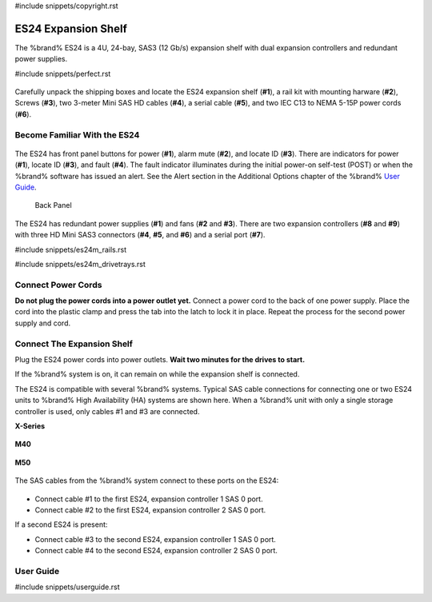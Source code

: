 #include snippets/copyright.rst

.. index:: ES24 Expansion Shelf

.. _ES24 Expansion Shelf:

ES24 Expansion Shelf
--------------------

The %brand% ES24 is a 4U, 24-bay, SAS3 (12 Gb/s) expansion shelf with
dual expansion controllers and redundant power supplies.


#include snippets/perfect.rst


.. index:: ES24 Expansion Shelf Contents

.. _es24 components:

.. figure:: images/tn_es24_components.png
   :width: 100%


Carefully unpack the shipping boxes and locate the ES24 expansion
shelf (**#1**), a rail kit with mounting harware (**#2**), Screws
(**#3**), two 3-meter Mini SAS HD cables (**#4**), a serial cable
(**#5**), and two IEC C13 to NEMA 5-15P power cords (**#6**).


.. raw:: latex

   \newpage


.. index:: Become Familiar with the ES24
.. _Become Familiar with the ES24:

Become Familiar With the ES24
~~~~~~~~~~~~~~~~~~~~~~~~~~~~~

.. _es24_indicators:
.. figure:: images/tn_es24_indicators.png
   :width: 20%


The ES24 has front panel buttons for power (**#1**), alarm mute (**#2**),
and locate ID (**#3**). There are indicators for power (**#1**), locate
ID (**#3**), and fault (**#4**). The fault indicator illuminates during
the initial power-on self-test (POST) or when the %brand% software has
issued an alert. See the Alert section in the Additional Options chapter
of the %brand%
`User Guide <%docurl%/%brandlower%>`__.

.. _es24_back:

.. figure:: images/tn_es24_back.png
   :width: 100%

   Back Panel


The ES24 has redundant power supplies (**#1**) and fans (**#2** and
**#3**). There are two expansion controllers (**#8** and **#9**) with
three HD Mini SAS3 connectors (**#4**, **#5**, and **#6**) and a serial
port (**#7**).


.. raw:: latex

   \newpage


#include snippets/es24m_rails.rst

#include snippets/es24m_drivetrays.rst


Connect Power Cords
~~~~~~~~~~~~~~~~~~~

**Do not plug the power cords into a power outlet yet.**
Connect a power cord to the back of one power supply. Place the cord
into the plastic clamp and press the tab into the latch to lock it in
place. Repeat the process for the second power supply and cord.

.. _power_cord_connection:
.. figure:: images/tn_es24_powerclip.png
  :width: 35%


Connect The Expansion Shelf
~~~~~~~~~~~~~~~~~~~~~~~~~~~

Plug the ES24 power cords into power outlets.
**Wait two minutes for the drives to start.**

If the %brand% system is on, it can remain on while the expansion
shelf is connected.


The ES24 is compatible with several %brand% systems. Typical SAS cable
connections for connecting one or two ES24 units to %brand% High
Availability (HA) systems are shown here. When a %brand% unit with
only a single storage controller is used, only cables #1 and #3 are
connected.


**X-Series**

.. _es24_xseries_sasconnect:
.. figure:: images/tn_x_sas_wiring.png
   :width: 70%


**M40**

.. _es24_m40_sasconnect:
.. figure:: images/tn_m40_sas_wiring.png
   :width: 70%


.. raw:: latex

   \newpage


**M50**

.. _es24_m50_sasconnect:
.. figure:: images/tn_m50_sas_wiring.png
   :width: 70%


The SAS cables from the %brand% system connect to these ports on the
ES24:


.. _es24_sas_connections:
.. figure:: images/tn_es24_sas_connections.png
   :width: 70%


* Connect cable #1 to the first ES24, expansion controller 1 SAS 0
  port.

* Connect cable #2 to the first ES24, expansion controller 2 SAS 0
  port.

If a second ES24 is present:

* Connect cable #3 to the second ES24, expansion controller 1 SAS 0
  port.

* Connect cable #4 to the second ES24, expansion controller 2 SAS 0
  port.


.. raw:: latex

   \newpage

.. _User Guide:

User Guide
~~~~~~~~~~

#include snippets/userguide.rst

